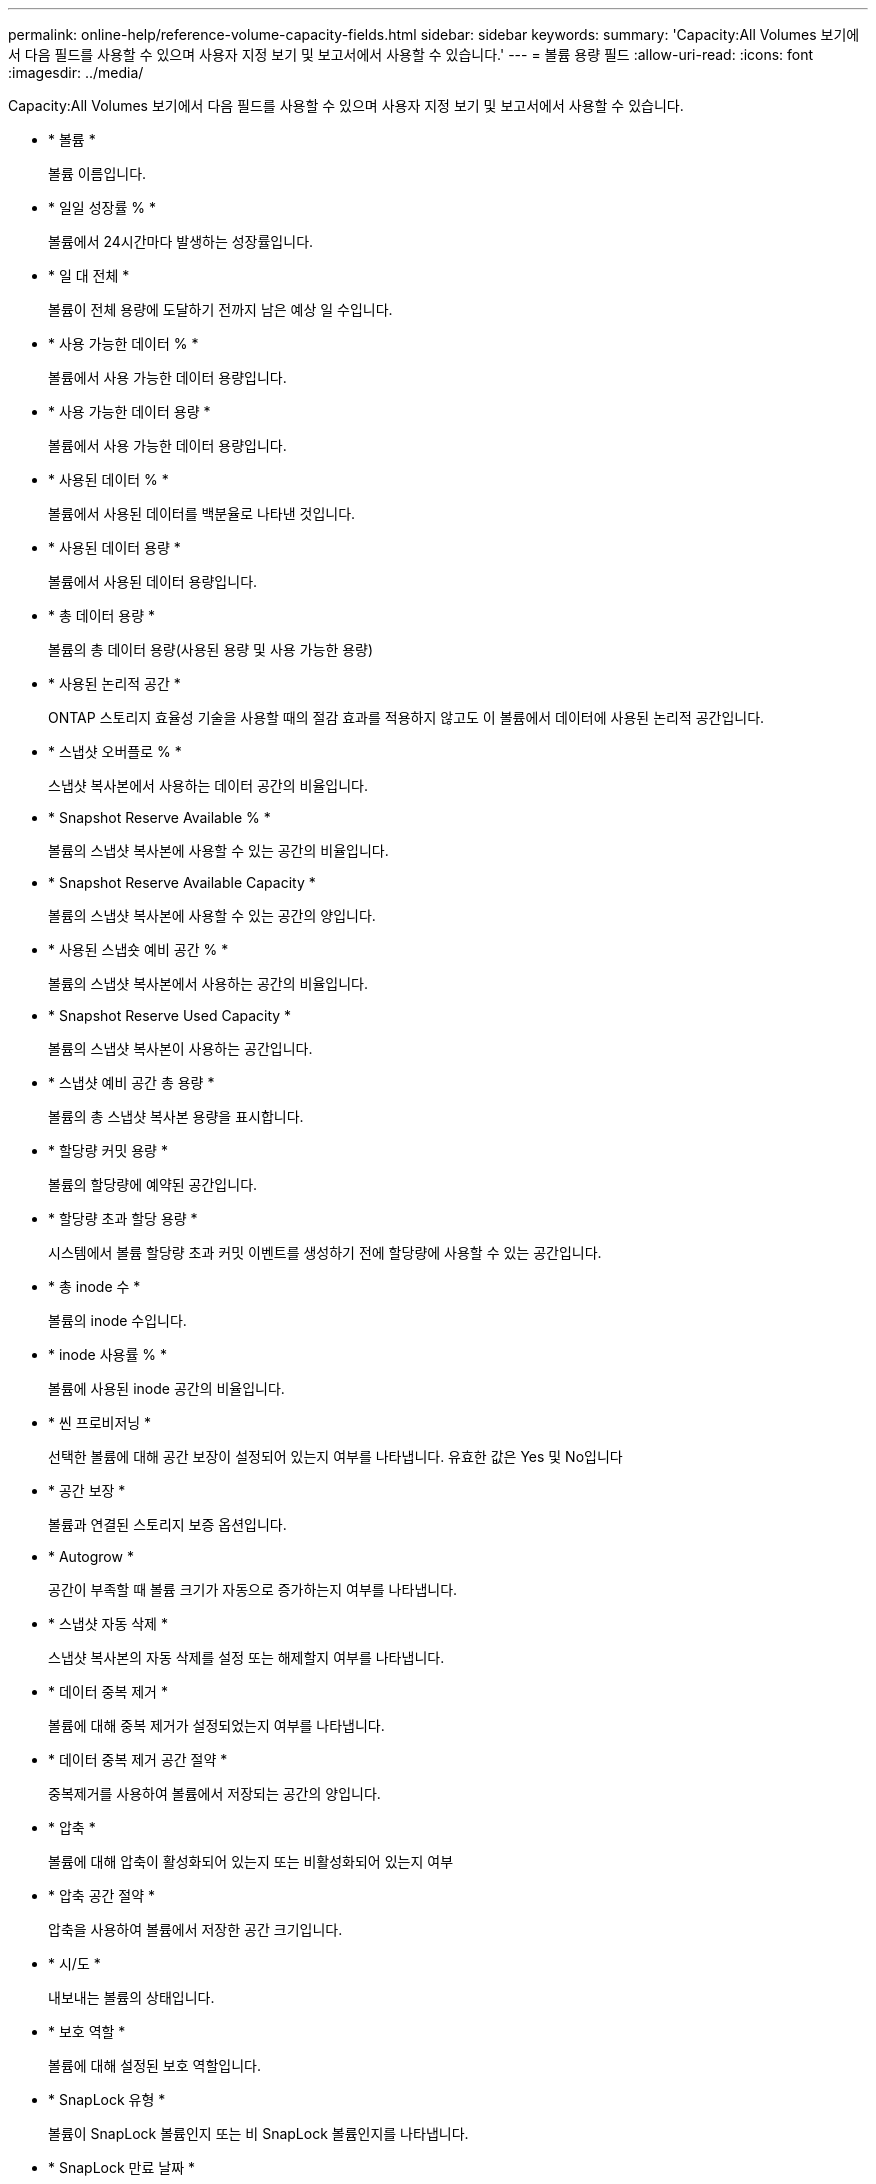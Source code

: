 ---
permalink: online-help/reference-volume-capacity-fields.html 
sidebar: sidebar 
keywords:  
summary: 'Capacity:All Volumes 보기에서 다음 필드를 사용할 수 있으며 사용자 지정 보기 및 보고서에서 사용할 수 있습니다.' 
---
= 볼륨 용량 필드
:allow-uri-read: 
:icons: font
:imagesdir: ../media/


[role="lead"]
Capacity:All Volumes 보기에서 다음 필드를 사용할 수 있으며 사용자 지정 보기 및 보고서에서 사용할 수 있습니다.

* * 볼륨 *
+
볼륨 이름입니다.

* * 일일 성장률 % *
+
볼륨에서 24시간마다 발생하는 성장률입니다.

* * 일 대 전체 *
+
볼륨이 전체 용량에 도달하기 전까지 남은 예상 일 수입니다.

* * 사용 가능한 데이터 % *
+
볼륨에서 사용 가능한 데이터 용량입니다.

* * 사용 가능한 데이터 용량 *
+
볼륨에서 사용 가능한 데이터 용량입니다.

* * 사용된 데이터 % *
+
볼륨에서 사용된 데이터를 백분율로 나타낸 것입니다.

* * 사용된 데이터 용량 *
+
볼륨에서 사용된 데이터 용량입니다.

* * 총 데이터 용량 *
+
볼륨의 총 데이터 용량(사용된 용량 및 사용 가능한 용량)

* * 사용된 논리적 공간 *
+
ONTAP 스토리지 효율성 기술을 사용할 때의 절감 효과를 적용하지 않고도 이 볼륨에서 데이터에 사용된 논리적 공간입니다.

* * 스냅샷 오버플로 % *
+
스냅샷 복사본에서 사용하는 데이터 공간의 비율입니다.

* * Snapshot Reserve Available % *
+
볼륨의 스냅샷 복사본에 사용할 수 있는 공간의 비율입니다.

* * Snapshot Reserve Available Capacity *
+
볼륨의 스냅샷 복사본에 사용할 수 있는 공간의 양입니다.

* * 사용된 스냅숏 예비 공간 % *
+
볼륨의 스냅샷 복사본에서 사용하는 공간의 비율입니다.

* * Snapshot Reserve Used Capacity *
+
볼륨의 스냅샷 복사본이 사용하는 공간입니다.

* * 스냅샷 예비 공간 총 용량 *
+
볼륨의 총 스냅샷 복사본 용량을 표시합니다.

* * 할당량 커밋 용량 *
+
볼륨의 할당량에 예약된 공간입니다.

* * 할당량 초과 할당 용량 *
+
시스템에서 볼륨 할당량 초과 커밋 이벤트를 생성하기 전에 할당량에 사용할 수 있는 공간입니다.

* * 총 inode 수 *
+
볼륨의 inode 수입니다.

* * inode 사용률 % *
+
볼륨에 사용된 inode 공간의 비율입니다.

* * 씬 프로비저닝 *
+
선택한 볼륨에 대해 공간 보장이 설정되어 있는지 여부를 나타냅니다. 유효한 값은 Yes 및 No입니다

* * 공간 보장 *
+
볼륨과 연결된 스토리지 보증 옵션입니다.

* * Autogrow *
+
공간이 부족할 때 볼륨 크기가 자동으로 증가하는지 여부를 나타냅니다.

* * 스냅샷 자동 삭제 *
+
스냅샷 복사본의 자동 삭제를 설정 또는 해제할지 여부를 나타냅니다.

* * 데이터 중복 제거 *
+
볼륨에 대해 중복 제거가 설정되었는지 여부를 나타냅니다.

* * 데이터 중복 제거 공간 절약 *
+
중복제거를 사용하여 볼륨에서 저장되는 공간의 양입니다.

* * 압축 *
+
볼륨에 대해 압축이 활성화되어 있는지 또는 비활성화되어 있는지 여부

* * 압축 공간 절약 *
+
압축을 사용하여 볼륨에서 저장한 공간 크기입니다.

* * 시/도 *
+
내보내는 볼륨의 상태입니다.

* * 보호 역할 *
+
볼륨에 대해 설정된 보호 역할입니다.

* * SnapLock 유형 *
+
볼륨이 SnapLock 볼륨인지 또는 비 SnapLock 볼륨인지를 나타냅니다.

* * SnapLock 만료 날짜 *
+
SnapLock 만료 날짜입니다.

* * 계층화 정책 *
+
볼륨에 대해 설정된 계층화 정책입니다. FabricPool 지원 애그리게이트에만 구축할 수 있습니다.

* * 캐싱 정책 *
+
선택한 볼륨과 연결된 캐싱 정책입니다.

+
정책에 따라 볼륨에 대한 Flash Pool 캐싱이 수행되는 방법이 나와 있습니다. 캐시 정책에 대한 자세한 내용은 상태: 모든 볼륨 보기를 참조하십시오.

* * 캐시 보존 우선순위 *
+
캐시된 풀을 유지하는 데 사용되는 우선 순위입니다.

* 스토리지 VM *
+
볼륨을 포함하는 SVM(스토리지 가상 시스템)의 이름입니다.

* * 클러스터 *
+
볼륨이 상주하는 클러스터의 이름입니다. 클러스터 이름을 클릭하여 해당 클러스터의 상태 세부 정보 페이지로 이동할 수 있습니다.

* * 클러스터 FQDN *
+
클러스터의 FQDN(정규화된 도메인 이름)입니다.



